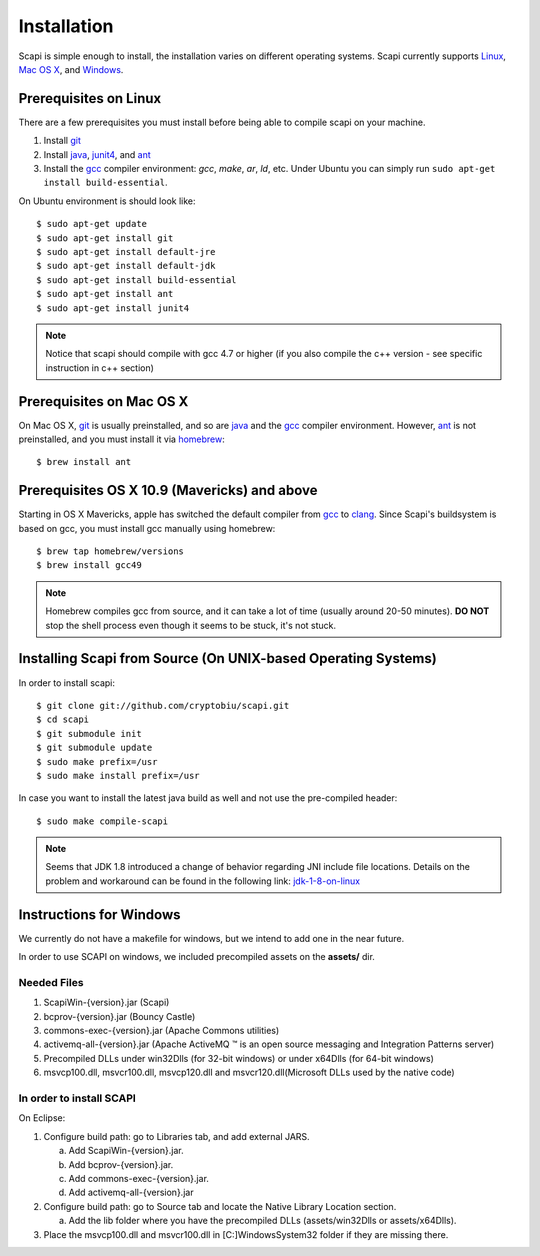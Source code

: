 .. _install:

Installation
============

Scapi is simple enough to install, the installation varies on different operating systems. Scapi currently supports Linux_, `Mac OS X`_, and Windows_.

.. _Linux:

Prerequisites on Linux
---------------------

There are a few prerequisites you must install before being able to compile scapi on your machine.

1.  Install `git`_
2.  Install `java`_, `junit4`_, and `ant`_
3.  Install the `gcc`_ compiler environment: `gcc`, `make`, `ar`, `ld`, etc. Under Ubuntu you can simply run ``sudo apt-get install build-essential``. 

On Ubuntu environment is should look like: ::

  $ sudo apt-get update
  $ sudo apt-get install git
  $ sudo apt-get install default-jre
  $ sudo apt-get install default-jdk
  $ sudo apt-get install build-essential
  $ sudo apt-get install ant
  $ sudo apt-get install junit4
  
.. note::
  Notice that scapi should compile with gcc 4.7 or higher (if you also compile the c++ version - see specific instruction in c++ section)
  

.. _`Mac OS X`:

Prerequisites on Mac OS X
------------------------

On Mac OS X, `git`_ is usually preinstalled, and so are `java`_ and the `gcc`_ compiler environment.
However, `ant`_ is not preinstalled, and you must install it via `homebrew`_: ::

  $ brew install ant

Prerequisites OS X 10.9 (Mavericks) and above
--------------------------------------------

Starting in OS X Mavericks, apple has switched the default compiler from `gcc`_ to `clang`_.
Since Scapi's buildsystem is based on gcc, you must install gcc manually using homebrew: ::

  $ brew tap homebrew/versions
  $ brew install gcc49

.. note::

  Homebrew compiles gcc from source, and it can take a lot of time (usually around 20-50 minutes).
  **DO NOT** stop the shell process even though it seems to be stuck, it's not stuck.
  

Installing Scapi from Source (On UNIX-based Operating Systems)
--------------------------------------------------------------

In order to install scapi: ::

  $ git clone git://github.com/cryptobiu/scapi.git
  $ cd scapi
  $ git submodule init
  $ git submodule update
  $ sudo make prefix=/usr
  $ sudo make install prefix=/usr
  
In case you want to install the latest java build as well and not use the pre-compiled header: ::

  $ sudo make compile-scapi
  
.. note::

  Seems that JDK 1.8 introduced a change of behavior regarding JNI include file locations.
  Details on the problem and workaround can be found in the following link: `jdk-1-8-on-linux`_

.. _Windows:

Instructions for Windows
------------------------

We currently do not have a makefile for windows, but we intend to add one in the near future.

In order to use SCAPI on windows, we included precompiled assets on the **assets/** dir.

Needed Files
~~~~~~~~~~~~

.. _here:

1. ScapiWin-{version}.jar (Scapi)
2. bcprov-{version}.jar (Bouncy Castle)
3. commons-exec-{version}.jar (Apache Commons utilities)
4. activemq-all-{version}.jar (Apache ActiveMQ ™ is an open source messaging and Integration Patterns server)
5. Precompiled DLLs under win32Dlls (for 32-bit windows) or under x64Dlls (for 64-bit windows)
6. msvcp100.dll, msvcr100.dll, msvcp120.dll and msvcr120.dll(Microsoft DLLs used by the native code)

In order to install SCAPI
~~~~~~~~~~~~~~~~~~~~~~~~~

On Eclipse:

1. Configure build path: go to Libraries tab, and add external JARS. 

   a. Add ScapiWin-{version}.jar.
   b. Add bcprov-{version}.jar.
   c. Add commons-exec-{version}.jar.
   d. Add activemq-all-{version}.jar
   
2. Configure build path: go to Source tab and locate the Native Library Location section.

   a. Add the lib folder where you have the precompiled DLLs (assets/win32Dlls or assets/x64Dlls).
3. Place the msvcp100.dll and msvcr100.dll in [C:]\Windows\System32 folder if they are missing there.

.. _git: http://git-scm.org/
.. _java: http://java.com/
.. _ant: http://ant.apache.org/
.. _gcc: http://gcc.gnu.org/
.. _clang: http://clang.llvm.org/
.. _homebrew: http://brew.sh/
.. _jdk-1-8-on-linux: http://stackoverflow.com/questions/24996017/jdk-1-8-on-linux-missing-include-file
.. _junit4: http://packages.ubuntu.com/precise/devel/junit4
